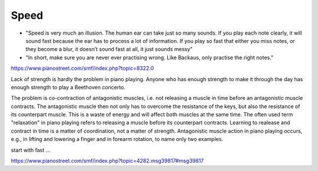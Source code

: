 Speed
=====

- "Speed is very much an illusion. The human ear can take just so many sounds. If you play each note clearly, it will sound fast because the ear has to process a lot of information. If you play so fast that either you miss notes, or they become a blur, it doesn’t sound fast at all, it just sounds messy"

- "In short, make sure you are never ever practising wrong. Like Backaus, only practise the right notes."

.. todo:: complete

https://www.pianostreet.com/smf/index.php?topic=8322.0

Lack of strength is hardly the problem in piano playing. Anyone who has enough strength to make it through the day has enough strength to play a Beethoven concerto.

The problem is co-contraction of antagonistic muscles, i.e. not releasing a muscle in time before an antagonistic muscle contracts. The antagonistic muscle then not only has to overcome the resistance of the keys, but also the resistance of its counterpart muscle. This is a waste of energy and will affect both muscles at the same time. The often used term "relaxation" in piano playing refers to releasing a muscle before its counterpart contracts. Learning to realease and contract in time is a matter of coordination, not a matter of strength. Antagonistic muscle action in piano playing occurs, e.g., in lifting and lowering a finger and in forearm rotation, to name only two examples.

start with fast ...

https://www.pianostreet.com/smf/index.php?topic=4282.msg39817#msg39817
